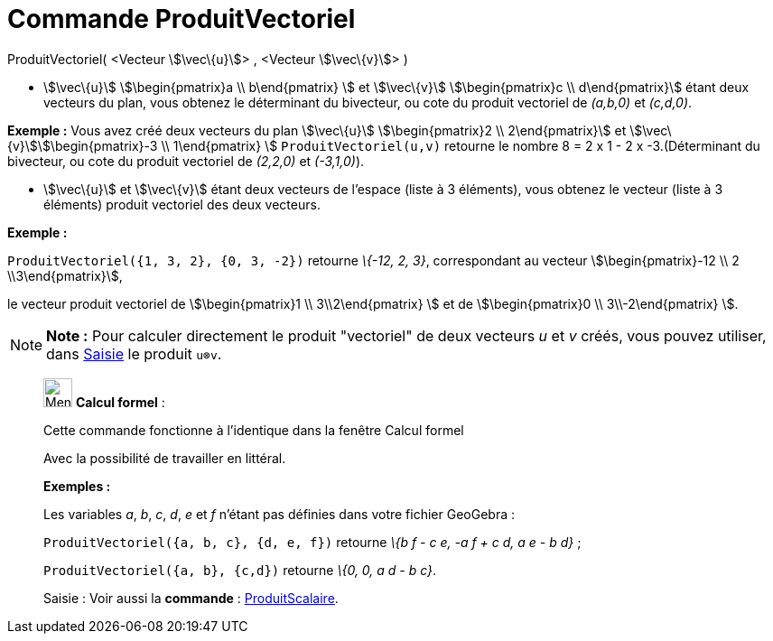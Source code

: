 = Commande ProduitVectoriel
:page-en: commands/Cross
ifdef::env-github[:imagesdir: /fr/modules/ROOT/assets/images]

ProduitVectoriel( <Vecteur stem:[\vec\{u}]> , <Vecteur stem:[\vec\{v}]> )

* stem:[\vec\{u}] stem:[\begin{pmatrix}a \\ b\end{pmatrix} ] et stem:[\vec\{v}] stem:[\begin{pmatrix}c \\
d\end{pmatrix}] étant deux vecteurs du plan, vous obtenez le déterminant du bivecteur, ou cote du produit vectoriel de
_(a,b,0)_ et _(c,d,0)_.

[EXAMPLE]
====

*Exemple :* Vous avez créé deux vecteurs du plan stem:[\vec\{u}] stem:[\begin{pmatrix}2 \\ 2\end{pmatrix}] et
stem:[\vec\{v}]stem:[\begin{pmatrix}-3 \\ 1\end{pmatrix} ] `++ProduitVectoriel(u,v)++` retourne le nombre 8 = 2 x 1 -
2 x -3.(Déterminant du bivecteur, ou cote du produit vectoriel de _(2,2,0)_ et _(-3,1,0)_).

====

* stem:[\vec\{u}] et stem:[\vec\{v}] étant deux vecteurs de l'espace (liste à 3 éléments), vous obtenez le vecteur
(liste à 3 éléments) produit vectoriel des deux vecteurs.

[EXAMPLE]
====

*Exemple :*

`++ProduitVectoriel({1, 3, 2}, {0, 3, -2})++` retourne _\{-12, 2, 3}_, correspondant au vecteur
stem:[\begin{pmatrix}-12 \\ 2 \\3\end{pmatrix}],

le vecteur produit vectoriel de stem:[\begin{pmatrix}1 \\ 3\\2\end{pmatrix} ] et de stem:[\begin{pmatrix}0 \\
3\\-2\end{pmatrix} ].

====

[NOTE]
====

*Note :* Pour calculer directement le produit "vectoriel" de deux vecteurs _u_ et _v_ créés, vous pouvez utiliser, dans
xref:/Saisie.adoc[Saisie] le produit `++u⊗v++`.

====

____________________________________________________________

image:32px-Menu_view_cas.svg.png[Menu view cas.svg,width=32,height=32] *Calcul formel* :

Cette commande fonctionne à l'identique dans la fenêtre Calcul formel

Avec la possibilité de travailler en littéral.

[EXAMPLE]
====

*Exemples :*

Les variables _a_, _b_, _c_, _d_, _e_ et _f_ n'étant pas définies dans votre fichier GeoGebra :

`++ProduitVectoriel({a, b, c}, {d, e, f})++` retourne _\{b f - c e, -a f + c d, a e - b d}_ ;

`++ProduitVectoriel({a, b}, {c,d})++` retourne _\{0, 0, a d - b c}_.

====

[.kcode]#Saisie :# Voir aussi la *commande* : xref:/commands/ProduitScalaire.adoc[ProduitScalaire].
